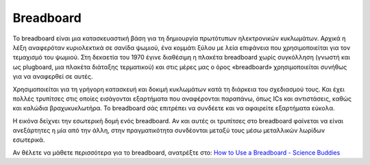 
.. _cpn_breadboard:

Breadboard
==============

.. image:: img/breadboard.png
    :width: 600

Το breadboard είναι μια κατασκευαστική βάση για τη δημιουργία πρωτότυπων ηλεκτρονικών κυκλωμάτων. Αρχικά η λέξη αναφερόταν κυριολεκτικά σε σανίδα ψωμιού, ένα κομμάτι ξύλου με λεία επιφάνεια που χρησιμοποιείται για τον τεμαχισμό του ψωμιού. Στη δεκαετία του 1970 έγινε διαθέσιμη η πλακέτα breadboard χωρίς συγκόλληση (γνωστή και ως plugboard, μια πλακέτα διάταξης τερματικού) και στις μέρες μας ο όρος «breadboard» χρησιμοποιείται συνήθως για να αναφερθεί σε αυτές.

Χρησιμοποιείται για τη γρήγορη κατασκευή και δοκιμή κυκλωμάτων κατά τη διάρκεια του σχεδιασμού τους. Και έχει πολλές τρυπίτσες στις οποίες εισάγονται  εξαρτήματα που αναφέρονται παραπάνω, όπως ICs και αντιστάσεις, καθώς και καλώδια βραχυκυκλωτήρα. Το breadboard σάς επιτρέπει να συνδέετε και να αφαιρείτε εξαρτήματα εύκολα.

Η εικόνα δείχνει την εσωτερική δομή ενός breadboard. Αν και αυτές οι τρυπίτσες στο breadboard φαίνεται να είναι ανεξάρτητες η μία από την άλλη, στην πραγματικότητα συνδέονται μεταξύ τους μέσω μεταλλικών λωρίδων εσωτερικά.

.. image:: img/breadboard_internal.png
    :width: 600

Αν θέλετε να μάθετε περισσότερα για το breadboard, ανατρέξτε στο: `How to Use a Breadboard - Science Buddies <https://www.sciencebuddies.org/science-fair-projects/references/how-to-use-a-breadboard#pth-smd>`_








